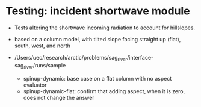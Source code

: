 * Testing: incident shortwave module

- Tests altering the shortwave incoming radiation to account for hillslopes.
- based on a column model, with tilted slope facing straight up (flat), south, west, and north

- /Users/uec/research/arctic/problems/sag_river/interface-sag_river/runs/sample
  - spinup-dynamic: base case on a flat column with no aspect evaluator
  - spinup-dynamic-flat: confirm that adding aspect, when it is zero, does not change the answer


